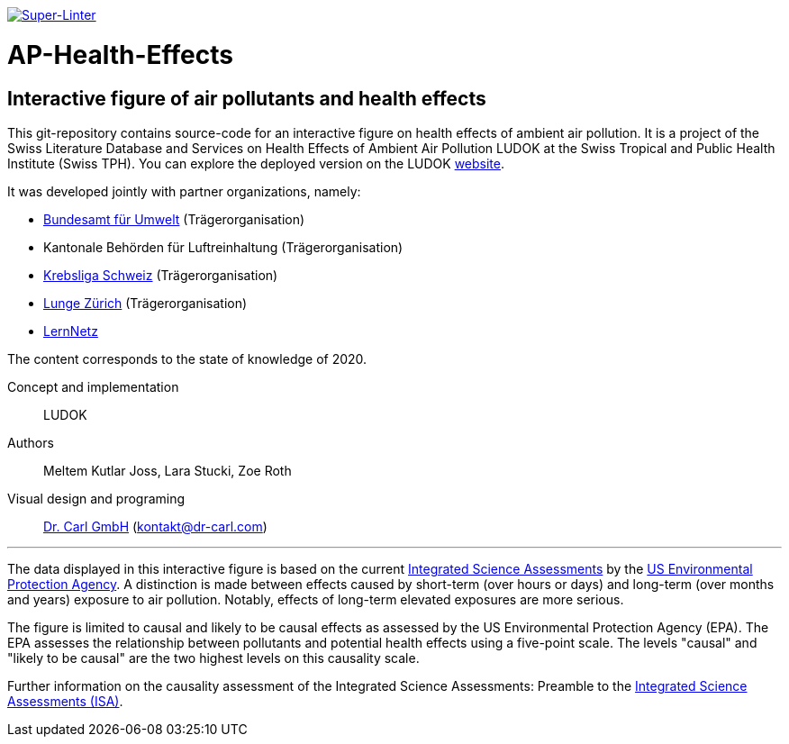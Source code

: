 image:https://github.com/SwissTPH/AP-Health-Effects/actions/workflows/linter.yml/badge.svg?branch=main&event=push[Super-Linter, link=https://github.com/marketplace/actions/super-linter]

[[ap-health-effects]]
= AP-Health-Effects

== Interactive figure of air pollutants and health effects

This git-repository contains source-code for an interactive figure on health effects of ambient air pollution.
It is a project of the Swiss Literature Database and Services on Health Effects of Ambient Air Pollution LUDOK at the Swiss Tropical and Public Health Institute (Swiss TPH).
You can explore the deployed version on the LUDOK https://www.swisstph.ch/en/projects/ludok/healtheffects[website].

It was developed jointly with partner organizations, namely:

    • https://www.bafu.admin.ch/bafu/de/home.html[Bundesamt für Umwelt] (Trägerorganisation)
    • Kantonale Behörden für Luftreinhaltung (Trägerorganisation)
    • https://www.krebsliga.ch/[Krebsliga Schweiz] (Trägerorganisation)
    • https://www.lunge-zuerich.ch/[Lunge Zürich] (Trägerorganisation)
    • https://www.lernetz.ch/home[LernNetz]

The content corresponds to the state of knowledge of 2020.

Concept and implementation:: LUDOK
Authors:: Meltem Kutlar Joss, Lara Stucki, Zoe Roth
Visual design and programing:: https://dr-carl.com/[Dr. Carl GmbH] (kontakt@dr-carl.com)

'''

The data displayed in this interactive figure is based on the current
https://www.epa.gov/isa[Integrated Science Assessments] by the https://www.epa.gov/[US Environmental Protection Agency].
A distinction is made between effects caused by short-term (over hours or days) and long-term (over months and years) exposure to air pollution.
Notably, effects of long-term elevated exposures are more serious.

The figure is limited to causal and likely to be causal effects as assessed by the US Environmental Protection Agency (EPA).
The EPA assesses the relationship between pollutants and potential health effects using a five-point scale.
The levels "causal" and "likely to be causal" are the two highest levels on this causality scale.

Further information on the causality assessment of the Integrated Science Assessments:
Preamble to the https://cfpub.epa.gov/ncea/isa/recordisplay.cfm?deid=310244[Integrated Science Assessments (ISA)].

